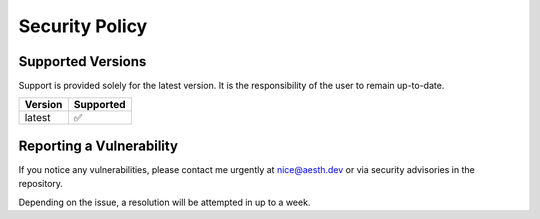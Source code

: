Security Policy
===============

Supported Versions
------------------

Support is provided solely for the latest version. It is the
responsibility of the user to remain up-to-date.

======= =========
Version Supported
======= =========
latest  ✅
======= =========

Reporting a Vulnerability
-------------------------

If you notice any vulnerabilities, please contact me urgently at
nice@aesth.dev or via security advisories in the repository.

Depending on the issue, a resolution will be attempted in up to a week.
